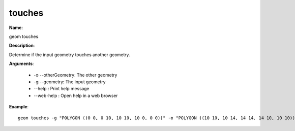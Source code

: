 touches
=======

**Name**:

geom touches

**Description**:

Determine if the input geometry touches another geometry.

**Arguments**:

   * -o --otherGeometry: The other geometry

   * -g --geometry: The input geometry

   * --help : Print help message

   * --web-help : Open help in a web browser



**Example**::

    geom touches -g "POLYGON ((0 0, 0 10, 10 10, 10 0, 0 0))" -o "POLYGON ((10 10, 10 14, 14 14, 14 10, 10 10))"